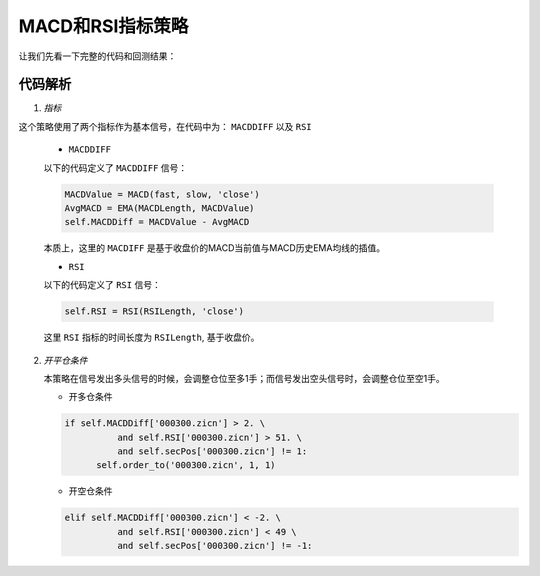 .. _macd_rsi_doc:

MACD和RSI指标策略
------------------

让我们先看一下完整的代码和回测结果：

.. plot:: scripts/MACDRSI.py
   :include-source:

代码解析
^^^^^^^^^^^^^^^^^^

1. *指标*

这个策略使用了两个指标作为基本信号，在代码中为： ``MACDDIFF`` 以及 ``RSI``

   * ``MACDDIFF``

   以下的代码定义了 ``MACDDIFF`` 信号：

   .. code:: python

      MACDValue = MACD(fast, slow, 'close')
      AvgMACD = EMA(MACDLength, MACDValue)
      self.MACDDiff = MACDValue - AvgMACD

   本质上，这里的 ``MACDIFF`` 是基于收盘价的MACD当前值与MACD历史EMA均线的插值。

   * ``RSI``

   以下的代码定义了 ``RSI`` 信号：

   .. code:: python

      self.RSI = RSI(RSILength, 'close')

   这里 ``RSI`` 指标的时间长度为 ``RSILength``, 基于收盘价。

2. *开平仓条件*

   本策略在信号发出多头信号的时候，会调整仓位至多1手；而信号发出空头信号时，会调整仓位至空1手。

   * 开多仓条件

   .. code:: python

      if self.MACDDiff['000300.zicn'] > 2. \
                and self.RSI['000300.zicn'] > 51. \
                and self.secPos['000300.zicn'] != 1:
            self.order_to('000300.zicn', 1, 1)

   * 开空仓条件

   .. code:: python

      elif self.MACDDiff['000300.zicn'] < -2. \
                and self.RSI['000300.zicn'] < 49 \
                and self.secPos['000300.zicn'] != -1:



